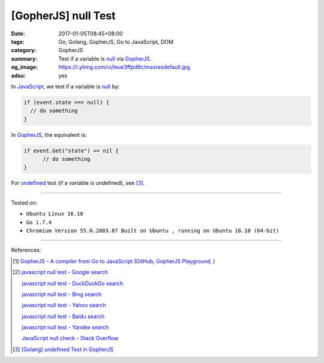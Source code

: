 [GopherJS] null Test
####################

:date: 2017-01-05T08:45+08:00
:tags: Go, Golang, GopherJS, Go to JavaScript, DOM
:category: GopherJS
:summary: Test if a variable is null_ via GopherJS_.
:og_image: https://i.ytimg.com/vi/Ieue3ffpd9c/maxresdefault.jpg
:adsu: yes


In JavaScript_, we test if a variable is null_ by:

.. code-block:: javascript

  if (event.state === null) {
    // do something
  }

In GopherJS_, the equivalent is:

.. code-block:: go

  if event.Get("state") == nil {
  	// do something
  }

.. adsu:: 2

For undefined_ test (if a variable is undefined), see [3]_.

----

Tested on:

- ``Ubuntu Linux 16.10``
- ``Go 1.7.4``
- ``Chromium Version 55.0.2883.87 Built on Ubuntu , running on Ubuntu 16.10 (64-bit)``

----

References:

.. [1] `GopherJS - A compiler from Go to JavaScript <http://www.gopherjs.org/>`_
       (`GitHub <https://github.com/gopherjs/gopherjs>`__,
       `GopherJS Playground <http://www.gopherjs.org/playground/>`_,
       |godoc|)

.. [2] `javascript null test - Google search <https://www.google.com/search?q=javascript+null+test>`_

       `javascript null test - DuckDuckGo search <https://duckduckgo.com/?q=javascript+null+test>`_

       `javascript null test - Bing search <https://www.bing.com/search?q=javascript+null+test>`_

       `javascript null test - Yahoo search <https://search.yahoo.com/search?p=javascript+null+test>`_

       `javascript null test - Baidu search <https://www.baidu.com/s?wd=javascript+null+test>`_

       `javascript null test - Yandex search <https://www.yandex.com/search/?text=javascript+null+test>`_

       `JavaScript null check - Stack Overflow <http://stackoverflow.com/questions/16672743/javascript-null-check>`_

.. adsu:: 3

.. [3] `[Golang] undefined Test in GopherJS <{filename}../../../2016/02/06/go-undefined-test-in-gopherjs%en.rst>`_


.. _GopherJS: http://www.gopherjs.org/
.. _null: https://developer.mozilla.org/en/docs/Web/JavaScript/Reference/Global_Objects/null
.. _JavaScript: https://www.google.com/search?q=JavaScript
.. _undefined: https://developer.mozilla.org/en/docs/Web/JavaScript/Reference/Global_Objects/undefined

.. |godoc| image:: https://godoc.org/github.com/gopherjs/gopherjs/js?status.png
   :target: https://godoc.org/github.com/gopherjs/gopherjs/js
